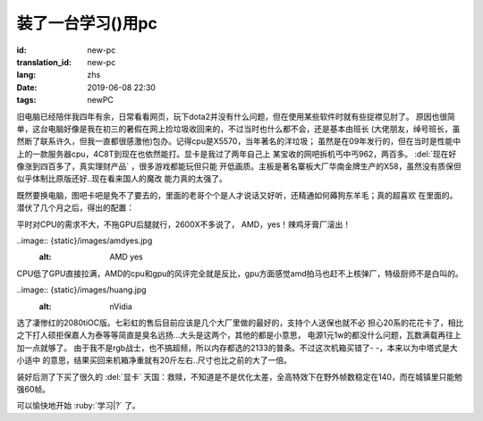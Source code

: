 装了一台学习()用pc
===========================

:id: new-pc
:translation_id: new-pc
:lang: zhs
:date: 2019-06-08 22:30
:tags: newPC

旧电脑已经陪伴我四年有余，日常看看网页，玩下dota2并没有什么问题，但在使用某些软件时就有些捉襟见肘了。
原因也很简单，这台电脑好像是我在初三的暑假在网上捡垃圾收回来的，不过当时也什么都不会，还是基本由班长
(大佬朋友，绰号班长，虽然断了联系许久，但我一直都很感激他)包办。记得cpu是X5570，当年著名的洋垃圾；
虽然是在09年发行的，但在当时是性能中上的一款服务器cpu，4C8T到现在也依然能打。显卡是我过了两年自己上
某宝收的网吧拆机丐中丐962，两百多。 :del:`现在好像涨到四百多了，真实理财产品` ，很多游戏都能玩但只能
开低画质。主板是著名寨板大厂华南金牌生产的X58，虽然没有质保但似乎体制比原版还好..现在看来国人的魔改
能力真的太强了。

既然要换电脑，图吧卡吧是免不了要去的，里面的老哥个个是人才说话又好听，还精通如何薅狗东羊毛；真的超喜欢
在里面的。潜伏了几个月之后，得出的配置：

平时对CPU的需求不大，不拖GPU后腿就行，2600X不多说了， AMD，yes！辣鸡牙膏厂滚出！

..image:: {static}/images/amdyes.jpg
    :alt: AMD yes

CPU低了GPU直接拉满，AMD的cpu和gpu的风评完全就是反比，gpu方面感觉amd拍马也赶不上核弹厂，特级厨师不是白叫的。

..image:: {static}/images/huang.jpg
    :alt: nVidia

选了凄惨红的2080tiOC版。七彩虹的售后目前应该是几个大厂里做的最好的，支持个人送保也就不必
担心20系的花花卡了，相比之下打人硕拒保嘉人为泰等等简直是臭名远扬...大头是这两个，其他的都是小意思，
电源1元1w的都没什么问题，瓦数满载再往上加一点就够了。
由于我不是rgb战士，也不搞超频，所以内存都选的2133的普条。不过这次机箱买错了- -，本来以为中塔式是大小适中
的意思，结果买回来机箱净重就有20斤左右..尺寸也比之前的大了一倍。

装好后测了下买了很久的 :del:`显卡` 天国：救赎，不知道是不是优化太差，全高特效下在野外帧数稳定在140，而在城镇里只能勉强60帧。

可以愉快地开始 :ruby:`学习|?` 了。
